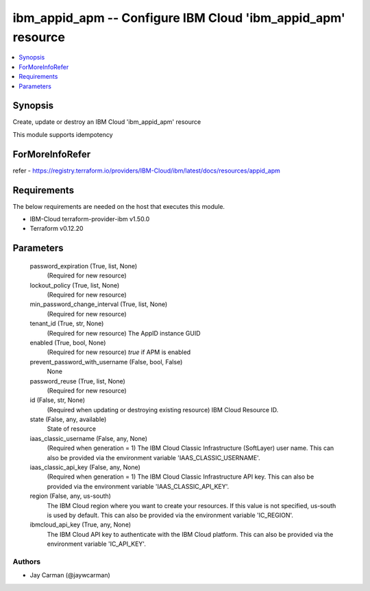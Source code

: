 
ibm_appid_apm -- Configure IBM Cloud 'ibm_appid_apm' resource
=============================================================

.. contents::
   :local:
   :depth: 1


Synopsis
--------

Create, update or destroy an IBM Cloud 'ibm_appid_apm' resource

This module supports idempotency


ForMoreInfoRefer
----------------
refer - https://registry.terraform.io/providers/IBM-Cloud/ibm/latest/docs/resources/appid_apm

Requirements
------------
The below requirements are needed on the host that executes this module.

- IBM-Cloud terraform-provider-ibm v1.50.0
- Terraform v0.12.20



Parameters
----------

  password_expiration (True, list, None)
    (Required for new resource)


  lockout_policy (True, list, None)
    (Required for new resource)


  min_password_change_interval (True, list, None)
    (Required for new resource)


  tenant_id (True, str, None)
    (Required for new resource) The AppID instance GUID


  enabled (True, bool, None)
    (Required for new resource) `true` if APM is enabled


  prevent_password_with_username (False, bool, False)
    None


  password_reuse (True, list, None)
    (Required for new resource)


  id (False, str, None)
    (Required when updating or destroying existing resource) IBM Cloud Resource ID.


  state (False, any, available)
    State of resource


  iaas_classic_username (False, any, None)
    (Required when generation = 1) The IBM Cloud Classic Infrastructure (SoftLayer) user name. This can also be provided via the environment variable 'IAAS_CLASSIC_USERNAME'.


  iaas_classic_api_key (False, any, None)
    (Required when generation = 1) The IBM Cloud Classic Infrastructure API key. This can also be provided via the environment variable 'IAAS_CLASSIC_API_KEY'.


  region (False, any, us-south)
    The IBM Cloud region where you want to create your resources. If this value is not specified, us-south is used by default. This can also be provided via the environment variable 'IC_REGION'.


  ibmcloud_api_key (True, any, None)
    The IBM Cloud API key to authenticate with the IBM Cloud platform. This can also be provided via the environment variable 'IC_API_KEY'.













Authors
~~~~~~~

- Jay Carman (@jaywcarman)

